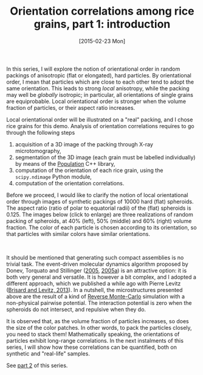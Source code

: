 # -*- coding: utf-8; -*-
#+TITLE: Orientation correlations among rice grains, part 1: introduction
#+DATE: [2015-02-23 Mon]
#+HTML_HEAD_EXTRA: <style type="text/css">
#+HTML_HEAD_EXTRA:<!--/*--><![CDATA[/*><!--*/
#+HTML_HEAD_EXTRA: div.figure { float:left; }
#+HTML_HEAD_EXTRA: img { margin:10px;width:30%; }
#+HTML_HEAD_EXTRA: /*]]>*/-->
#+HTML_HEAD_EXTRA: </style>

In this series, I will explore the notion of orientational order in random packings of anisotropic (flat or elongated), hard particles. By orientational order, I mean that particles which are close to each other tend to adopt the same orientation. This leads to strong /local/ anisotropy, while the packing may well be /globally/ isotropic; in particular, all orientations of single grains are equiprobable. Local orientational order is stronger when the volume fraction of particles, or their aspect ratio increases.

Local orientational order will be illustrated on a "real" packing, and I chose rice grains for this demo. Analysis of orientation correlations requires to go through the following steps

  1. acquisition of a 3D image of the packing through X-ray microtomography,
  2. segmentation of the 3D image (each grain must be labelled individually) by means of the [[http://www.population-image.fr/][Population]] C++ library,
  3. computation of the orientation of each rice grain, using the =scipy.ndimage= Python module,
  4. computation of the orientation correlations.

Before we proceed, I would like to clarify the notion of local orientational order through images of synthetic packings of 10000 hard (flat) spheroids. The aspect ratio (ratio of polar to equatorial radii) of the (flat) spheroids is 0.125. The images below (click to enlarge) are three realizations of random packing of spheroids, at 40% (left), 50% (middle) and 60% (right) volume fraction. The color of each particle is chosen according to its orientation, so that particles with similar colors have similar orientations.

[[file:20150223-Orientation_correlations_among_rice_grains-01/spheroids_40p100.png][file:20150223-Orientation_correlations_among_rice_grains-01/spheroids_40p100.png]]
[[file:20150223-Orientation_correlations_among_rice_grains-01/spheroids_50p100.png][file:20150223-Orientation_correlations_among_rice_grains-01/spheroids_50p100.png]]
[[file:20150223-Orientation_correlations_among_rice_grains-01/spheroids_60p100.png][file:20150223-Orientation_correlations_among_rice_grains-01/spheroids_60p100.png]]
#+BEGIN_HTML
<br style="clear:both;" />
#+END_HTML

It should be mentioned that generating such compact assemblies is no trivial task. The event-driven molecular dynamics algorithm proposed by Donev, Torquato and Stillinger ([[file:../pages/references.org::#DONE2005][2005]], [[file:../pages/references.org::#DONE2005A][2005a]]) is an attractive option: it is both very general and versatile. It is however a bit complex, and I adopted a different approach, which we published a while ago with Pierre Levitz ([[../pages/about.org::#BRIS2013][Brisard and Levitz, 2013]]). In a nutshell, the microstructures presented above are the result of a kind of [[http://en.wikipedia.org/wiki/Reverse_Monte_Carlo][Reverse Monte-Carlo]] simulation with a non-physical pairwise potential. The interaction potential is zero when the spheroids do not intersect, and repulsive when they do.

It is observed that, as the volume fraction of particles increases, so does the size of the color patches. In other words, to pack the particles closely, you need to stack them! Mathematically speaking, the orientations of particles exhibit long-range correlations. In the next instalments of this series, I will show how these correlations can be quantified, both on synthetic and "real-life" samples.

See [[file:./20150310-Orientation_correlations_among_rice_grains-02.org][part 2]] of this series.
